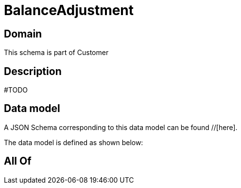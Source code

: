 = BalanceAdjustment

[#domain]
== Domain

This schema is part of Customer

[#description]
== Description
#TODO


[#data_model]
== Data model

A JSON Schema corresponding to this data model can be found //[here].

The data model is defined as shown below:


[#all_of]
== All Of

